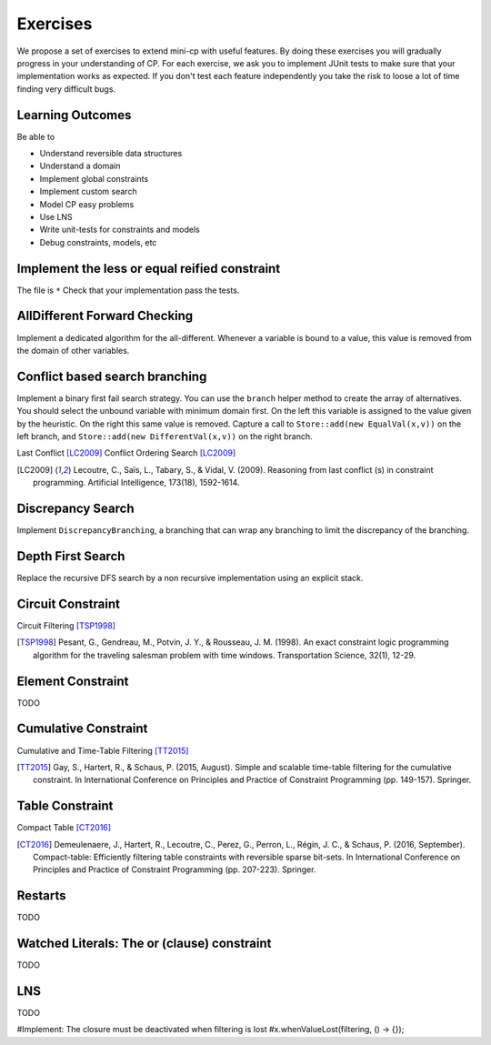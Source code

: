 .. _minicp:


******************************
Exercises
******************************

We propose a set of exercises to extend mini-cp with useful features.
By doing these exercises you will gradually progress in your understanding of CP.
For each exercise, we ask you to implement JUnit tests to make sure that
your implementation works as expected.
If you don't test each feature independently you take the risk to
loose a lot of time finding very difficult bugs.


Learning Outcomes
=======================================

Be able to

* Understand reversible data structures
* Understand a domain
* Implement global constraints
* Implement custom search
* Model CP easy problems
* Use LNS
* Write unit-tests for constraints and models
* Debug constraints, models, etc




Implement the less or equal reified constraint
=================================


The file is ``*``
Check that your implementation pass the tests.



AllDifferent Forward Checking
=================================

Implement a dedicated algorithm for the all-different.
Whenever a variable is bound to a value, this value is removed from the domain of other variables.


Conflict based search branching
=================================================================



Implement a binary first fail search strategy.
You can use the ``branch`` helper method to create the array of alternatives.
You should select the unbound variable with minimum domain first.
On the left this variable is assigned to the value given by the heuristic.
On the right this same value is removed.
Capture a call to ``Store::add(new EqualVal(x,v))`` on the left branch,
and ``Store::add(new DifferentVal(x,v))`` on the right branch.


Last Conflict [LC2009]_
Conflict Ordering Search [LC2009]_


.. [LC2009] Lecoutre, C., Saïs, L., Tabary, S., & Vidal, V. (2009). Reasoning from last conflict (s) in constraint programming. Artificial Intelligence, 173(18), 1592-1614.




Discrepancy Search
=================================================================

Implement ``DiscrepancyBranching``, a branching that can wrap any branching
to limit the discrepancy of the branching.

Depth First Search
=================================================================

Replace the recursive DFS search by a non recursive implementation using an explicit stack.



Circuit Constraint
========================


Circuit Filtering [TSP1998]_

.. [TSP1998] Pesant, G., Gendreau, M., Potvin, J. Y., & Rousseau, J. M. (1998). An exact constraint logic programming algorithm for the traveling salesman problem with time windows. Transportation Science, 32(1), 12-29.


Element Constraint
========================

TODO


Cumulative Constraint
========================

Cumulative and Time-Table Filtering [TT2015]_

.. [TT2015] Gay, S., Hartert, R., & Schaus, P. (2015, August). Simple and scalable time-table filtering for the cumulative constraint. In International Conference on Principles and Practice of Constraint Programming (pp. 149-157). Springer.

Table Constraint
========================

Compact Table [CT2016]_

.. [CT2016] Demeulenaere, J., Hartert, R., Lecoutre, C., Perez, G., Perron, L., Régin, J. C., & Schaus, P. (2016, September). Compact-table: Efficiently filtering table constraints with reversible sparse bit-sets. In International Conference on Principles and Practice of Constraint Programming (pp. 207-223). Springer.

Restarts
========================

TODO

Watched Literals: The or (clause) constraint
========================

TODO


LNS
========================

TODO

#Implement: The closure must be deactivated when filtering is lost
#x.whenValueLost(filtering, () -> {});














  
     



